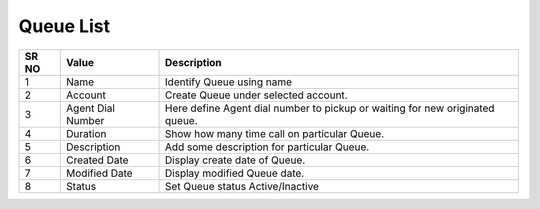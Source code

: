 ====================== 
Queue List
======================

 
 .. image:: /Images/queue_list.png
 

========  	==================================		=================================================================================
SR NO  		Value  	   								Description  
========  	==================================		================================================================================= 
1      		Name    								Identify Queue using name

2			Account									Create Queue under selected account.

3			Agent Dial Number						Here define Agent dial number to pickup or waiting for new originated queue.

4			Duration								Show how many time call on particular Queue.

5			Description								Add some description for particular Queue.

6			Created Date							Display create date of Queue.

7			Modified Date							Display modified Queue date.

8			Status									Set Queue status Active/Inactive

========  	==================================		=================================================================================
 
 
   
   
   
  



 
